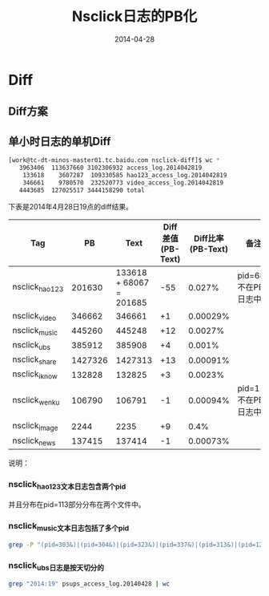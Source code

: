 #+TITLE: Nsclick日志的PB化
#+DATE: 2014-04-28

* Diff
** Diff方案
** 单小时日志的单机Diff
#+BEGIN_SRC sh
[work@tc-dt-minos-master01.tc.baidu.com nsclick-diff]$ wc *
   3963406  113637660 3102306932 access_log.2014042819
    133618    3607287  109330585 hao123_access_log.2014042819
    346661    9780570  232520773 video_access_log.2014042819
   4443685  127025517 3444158290 total
#+END_SRC
   
下表是2014年4月28日19点的diff结果。
| Tag            |      PB |                     Text | Diff差值(PB-Text) | Diff比率(PB-Text) | 备注                    |
|----------------+---------+--------------------------+-------------------+-------------------+-------------------------|
| nsclick_hao123 |  201630 | 133618 + 68067  = 201685 |               -55 |            0.027% | pid=681不在PB日志中   |
| nsclick_video  |  346662 |                   346661 |                +1 |          0.00029% |                         |
| nsclick_music  |  445260 |                   445248 |               +12 |           0.0027% |                         |
| nsclick_ubs    |  385912 |                   385908 |                +4 |            0.001% |                         |
| nsclick_share  | 1427326 |                  1427313 |               +13 |          0.00091% |                         |
| nsclick_iknow  |  132828 |                   132825 |                +3 |           0.0023% |                         |
| nsclick_wenku  |  106790 |                   106791 |                -1 |          0.00094% | pid=112不在PB日志中   |
| nsclick_image  |    2244 |                     2235 |                +9 |              0.4% |                         |
| nsclick_news   |  137415 |                   137414 |                -1 |          0.00073% |                         |

说明：
*** nsclick_hao123文本日志包含两个pid
并且分布在pid=113部分分布在两个文件中。

*** nsclick_music文本日志包括了多个pid
#+BEGIN_SRC sh
grep -P "(pid=303&)|(pid=304&)|(pid=323&)|(pid=337&)|(pid=313&)|(pid=121&)|(pid=10000&)" access_log.2014042819 | wc
#+END_SRC

*** nsclick_ubs日志是按天切分的 
#+BEGIN_SRC sh
grep "2014:19" psups_access_log.20140428 | wc
#+END_SRC
